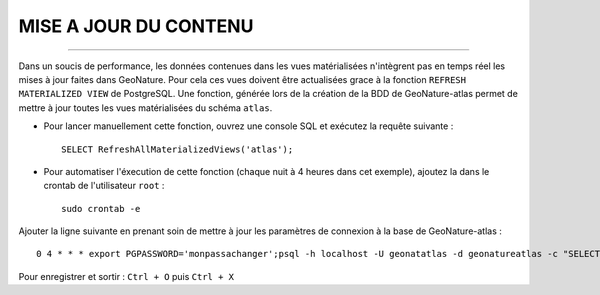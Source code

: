 ======================
MISE A JOUR DU CONTENU
======================
.. image:: http://pnecrins.github.io/GeoNature/img/logo-pne.jpg
    :target: http://www.ecrins-parcnational.fr

-----

Dans un soucis de performance, les données contenues dans les vues matérialisées n'intègrent pas en temps réel les mises à jour faites dans GeoNature. Pour cela ces vues doivent être actualisées grace à la fonction ``REFRESH MATERIALIZED VIEW`` de PostgreSQL.
Une fonction, générée lors de la création de la BDD de GeoNature-atlas permet de mettre à jour toutes les vues matérialisées du schéma ``atlas``.

* Pour lancer manuellement cette fonction, ouvrez une console SQL et exécutez la requête suivante :
    
  ::  
  
        SELECT RefreshAllMaterializedViews('atlas');

* Pour automatiser l'éxecution de cette fonction (chaque nuit à 4 heures dans cet exemple), ajoutez la dans le crontab de l'utilisateur ``root`` :
    
  ::  
  
        sudo crontab -e


Ajouter la ligne suivante en prenant soin de mettre à jour les paramètres de connexion à la base de GeoNature-atlas :
    
::

    0 4 * * * export PGPASSWORD='monpassachanger';psql -h localhost -U geonatatlas -d geonatureatlas -c "SELECT RefreshAllMaterializedViews('atlas');"

Pour enregistrer et sortir : ``Ctrl + O`` puis ``Ctrl + X``
